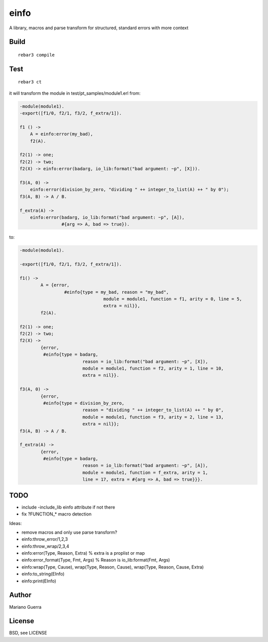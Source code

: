 einfo
=====

A library, macros and parse transform for structured, standard errors with more
context

Build
-----

::

    rebar3 compile

Test
----

::

    rebar3 ct

it will transform the module in test/pt_samples/module1.erl from:

.. code-block:: erl

    -module(module1).
    -export([f1/0, f2/1, f3/2, f_extra/1]).

    f1 () ->
        A = einfo:error(my_bad),
        f2(A).

    f2(1) -> one;
    f2(2) -> two;
    f2(X) -> einfo:error(badarg, io_lib:format("bad argument: ~p", [X])).

    f3(A, 0) ->
        einfo:error(division_by_zero, "dividing " ++ integer_to_list(A) ++ " by 0");
    f3(A, B) -> A / B.

    f_extra(A) ->
        einfo:error(badarg, io_lib:format("bad argument: ~p", [A]),
                    #{arg => A, bad => true}).

to:

.. code-block:: erl

	-module(module1).

	-export([f1/0, f2/1, f3/2, f_extra/1]).

	f1() ->
		A = {error,
			 #einfo{type = my_bad, reason = "my_bad",
					module = module1, function = f1, arity = 0, line = 5,
					extra = nil}},
		f2(A).

	f2(1) -> one;
	f2(2) -> two;
	f2(X) ->
		{error,
		 #einfo{type = badarg,
				reason = io_lib:format("bad argument: ~p", [X]),
				module = module1, function = f2, arity = 1, line = 10,
				extra = nil}}.

	f3(A, 0) ->
		{error,
		 #einfo{type = division_by_zero,
				reason = "dividing " ++ integer_to_list(A) ++ " by 0",
				module = module1, function = f3, arity = 2, line = 13,
				extra = nil}};
	f3(A, B) -> A / B.

	f_extra(A) ->
		{error,
		 #einfo{type = badarg,
				reason = io_lib:format("bad argument: ~p", [A]),
				module = module1, function = f_extra, arity = 1,
				line = 17, extra = #{arg => A, bad => true}}}.

TODO
----

* include -include_lib einfo attribute if not there
* fix ?FUNCTION_* macro detection

Ideas:

* remove macros and only use parse transform?
* einfo:throw_error/1,2,3
* einfo:throw_wrap/2,3,4
* einfo:error(Type, Reason, Extra) % extra is a proplist or map
* einfo:error_format(Type, Fmt, Args) % Reason is io_lib:format(Fmt, Args)
* einfo:wrap(Type, Cause), wrap(Type, Reason, Cause), wrap(Type, Reason, Cause, Extra)
* einfo:to_string(EInfo)
* einfo:print(EInfo)

Author
------

Mariano Guerra

License
-------

BSD, see LICENSE
